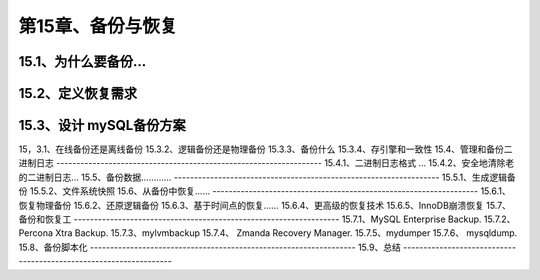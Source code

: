 
第15章、备份与恢复
==============================================
15.1、为什么要备份…
------------------------------------------------------------------
15.2、定义恢复需求
------------------------------------------------------------------
15.3、设计 mySQL备份方案
------------------------------------------------------------------
15，3.1、在线备份还是离线备份
15.3.2、逻辑备份还是物理备份
15.3.3、备份什么
15.3.4、存引擎和一致性
15.4、管理和备份二进制日志
------------------------------------------------------------------
15.4.1、二进制日志格式
… 15.4.2、安全地清除老的二进制日志…
15.5、备份数据…………
------------------------------------------------------------------
15.5.1、生成逻辑备份
15.5.2、文件系统快照
15.6、从备份中恢复……
------------------------------------------------------------------
15.6.1、恢复物理备份
15.6.2、还原逻辑备份
15.6.3、基于时间点的恢复……
15.6.4、更高级的恢复技术
15.6.5、InnoDB崩溃恢复
15.7、备份和恢复工
------------------------------------------------------------------
15.7.1、MySQL Enterprise Backup.
15.7.2、Percona Xtra Backup.
15.7.3、mylvmbackup
15.7.4、 Zmanda Recovery Manager.
15.7.5、mydumper
15.7.6、 mysqldump.
15.8、备份脚本化
------------------------------------------------------------------
15.9、总结
------------------------------------------------------------------


